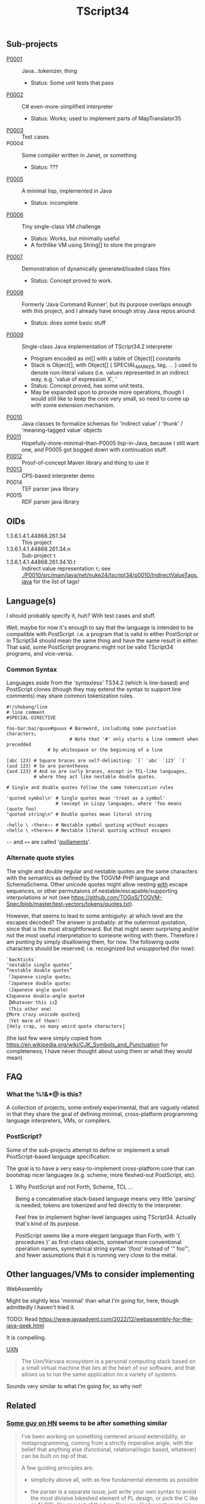 #+TITLE: TScript34

** Sub-projects

- [[./P0001/][P0001]] :: Java...tokenizer, thing
  - Status: Some unit tests that pass
- [[./P0002/][P0002]] :: C# even-more-simplified interpreter
  - Status: Works; used to implement parts of MapTranslator35
- [[./P0003/][P0003]] :: Test cases
- P0004 :: Some compiler written in Janet, or something
  - Status: ???
- [[./P0005/][P0005]] :: A minimal lisp, implemented in Java
  - Status: incomplete
- [[./P0006/][P0006]] :: Tiny single-class VM challenge
  - Status: Works, but minimally useful
  - A forthlike VM using String[] to store the program
- [[./P0007/][P0007]] :: Demonstration of dynamically generated/loaded class files
  - Status: Concept proved to work.
- [[./P0008/][P0008]] :: Formerly 'Java Command Runner', but its purpose overlaps
  enough with this project, and I already have enough stray Java repos around.
  - Status: does some basic stuff
- [[./P0009/][P0009]] :: Single-class Java implementation of TScript34.2 interpreter
  - Program encoded as int[] with a table of Object[] constants
  - Stack is Object[], with Object[] { SPECIAL_MARKER, tag, ... } used to denote
    non-literal values (i.e. values represented in an indirect way, e.g.
    'value of expression X', '
  - Status: Concept proved, has some unit tests.
  - May be expanded upon to provide more operations,
    though I would still like to keep the core very small,
    so need to come up with some extension mechanism.
- [[./P0010/][P0010]] :: Java classes to formalize schemas
  for 'indirect value' / 'thunk' / 'meaning-tagged value' objects
- [[./P0011/][P0011]] :: Hopefully-more-minimal-than-P0005 lisp-in-Java, because
  I still want one, and P0005 got bogged down with continuation stuff.
- [[./P0012/][P0012]] :: Proof-of-concept Maven library and thing to use it
- [[./P0013/][P0013]] :: CPS-based interpreter demo
- P0014 :: TEF parser java library
- P0015 :: RDF parser java library

** OIDs

- 1.3.6.1.4.1.44868.261.34 :: This project
- 1.3.6.1.4.1.44868.261.34.n :: Sub-project ~t~
- 1.3.6.1.4.1.44868.261.34.10.t :: Indirect value representation ~t~;
  see [[./P0010/src/main/java/net/nuke24/tscript34/p0010/IndirectValueTags.java]]
  for the list of tags!

** Language(s)

I should probably specify it, huh?
With test cases and stuff.

Well, maybe for now it's enough to say that the language
is intended to be compatible with PostScript.
i.e. a program that is valid in either PostScript or in TScript34
should mean the same thing and have the same result in either.
That said, some PostScript programs might not be valid TScript34 programs,
and vice-versa.

*** Common Syntax

Languages aside from the 'syntaxless' TS34.2 (which is line-based)
and PostScript clones (though they may extend the syntax to support line comments)
may share common tokenization rules.

#+BEGIN_SRC
#!/shebang/line
# line comment
#SPECIAL-DIRECTIVE

foo-bar:baz/quux#quuux # Bareword, includinbg some punctuation characters;
                       # Note that '#' only starts a line comment when precedded
		       # by whitespace or the beginning of a line

[abc 123] # Square braces are self-delimiting: `[` `abc` `123` `]`
(asd 123) # So are parentheses
{asd 123} # And so are curly braces, except in TCL-like languages,
          # where they act like nestable double quotes.

# Single and double quotes follow the same tokenization rules

'quoted symbol\n' # Single quotes mean 'treat as a symbol'
                  # (except in Lispy languages, where 'foo means (quote foo)
"quoted string\n" # Double quotes mean literal string

‹hello \ ‹there›› # Nestable symbol quoting without escapes
«hello \ «there»» # Nestable literal quoting without escapes
#+END_SRC

~‹›~ and ~«»~ are called '[[https://en.wikipedia.org/wiki/Guillemet][guillaments]]'.

*** Alternate quote styles

The single and double regular and nestable quotes are the same
characters with the semantics as defined by the TOGVM-PHP language and SchemaSchema.
Other unicode quotes might allow nesting _with_  escape sequences,
or other permutaions of nestable/escapable/supporting interpolations or not
(see https://github.com/TOGoS/TOGVM-Spec/blob/master/test-vectors/tokens/quotes.txt).

However, that seems to lead to some ambiguity:
at which level are the escapes decoded?
The answer is probably: at the outermost quotation,
since that is the most straightforward.
But that might seem surprising and/or not the most useful
interpretation to someone writing with them.
Therefore I am punting by simply disallowing them, for now.
The following quote characters should be reserved;
i.e. recoignized but unsupported (for now):

#+BEGIN_SRC
`backticks`
‘nestable single quotes’
“nestable double quotes”
「Japanese single quote」
『Japanese double quote』
〈Japanese angle quote〉
《Japanese double-angle quote》
【Whatever this is】
〔This other one〕
〖More crazy unicode quotes〗
〘Yet more of them!〙
〚Holy crap, so many weird quote characters〛
#+END_SRC

(the last few were simply copied from
https://en.wikipedia.org/wiki/CJK_Symbols_and_Punctuation
for completeness; I have never thought about
using them or what they would mean)

** FAQ

*** What the %!&*@ is this?

A collection of projects, some entirely experimental, that are vaguely related
in that they share the goal of defining minimal, cross-platform programming language
interpreters, VMs, or compilers.

*** PostScript?

Some of the sub-projects attempt to define or implement
a small PostScript-based language specification.

The goal is to have a very easy-to-implement cross-platform core
that can bootstrap nicer languages (e.g. scheme, more fleshed-out PostScript, etc).

**** Why PostScript and not Forth, Scheme, TCL ...

Being a concatenative stack-based language means very little 'parsing'
is needed; tokens are tokenized and fed directly to the interpreter.

Feel free to implement higher-level languages using TScript34.
Actually that's kind of its purpose.

PostScript seems like a more elegant language than Forth, with '{ procedures }'
as first-class objects, somewhat more conventional operation names,
symmetrical string syntax '(foo)' instead of '" foo"', and fewer assumptions
that it is running very close to the metal.

** Other languages/VMs to consider implementing

**** WebAssembly

Might be slightly less 'minimal' than what I'm going for, here,
though admittedly I haven't tried it.

TODO: Read https://www.javaadvent.com/2022/12/webassembly-for-the-java-geek.html

It is compelling.

**** [[https://100r.co/site/uxn.html][UXN]]

#+BEGIN_QUOTE
The Uxn/Varvara ecosystem is a personal computing stack
based on a small virtual machine that lies at the heart of our software,
and that allows us to run the same application on a variety of systems.
#+END_QUOTE

Sounds very similar to what I'm going for,
so why not!


** Related

*** [[https://news.ycombinator.com/user?id=dkjaudyeqooe][Some guy on HN]] seems to be after something similar

#+begin_quote
I've been working on something centered around extensibility, or
metaprogramming, coming from a strictly imperative angle, with the
belief that anything else (functional, relational/logic based,
whatever) can be built on top of that.

A few guiding principles are:

- simplicity above all, with as few fundamental elements as possible

- the parser is a separate issue, just write your own syntax to avoid
  the most divisive bikeshed element of PL design, or pick the C like
  or ALGOL like one out of the box. You very likely want your own
  syntax anyway as you write extensions.

- every language element, from modules down to function calls, are
  first class, ie have an (implementing) type, can be stored in
  variables and used in expressions, be introspected and
  evaluated/deployed.

- runs at compile time, compiles at run time (code generation/partial
  evaluation/dynamic code)

- generates C, Java, Python and various bytecodes to maximise
  interoperability, code availability and deployability

- has no standard runtime or standard library of its own, is entirely
  parasitic on other environments

Even if it ends up being completely useless, it's a really interesting
exercise in design.
#+end_quote

([[https://news.ycombinator.com/item?id=39455060][HN comment]])
